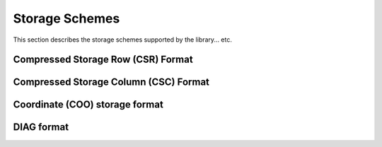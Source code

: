 ..
   Copyright (c) 2023-2024 Advanced Micro Devices, Inc.
..
   Permission is hereby granted, free of charge, to any person obtaining a copy
   of this software and associated documentation files (the "Software"), to deal
   in the Software without restriction, including without limitation the rights
   to use, copy, modify, merge, publish, distribute, sublicense, and/or sell
   copies of the Software, and to permit persons to whom the Software is
   furnished to do so, subject to the following conditions:
..
   The above copyright notice and this permission notice shall be included in all
   copies or substantial portions of the Software.
..
   THE SOFTWARE IS PROVIDED "AS IS", WITHOUT WARRANTY OF ANY KIND, EXPRESS OR
   IMPLIED, INCLUDING BUT NOT LIMITED TO THE WARRANTIES OF MERCHANTABILITY,
   FITNESS FOR A PARTICULAR PURPOSE AND NONINFRINGEMENT. IN NO EVENT SHALL THE
   AUTHORS OR COPYRIGHT HOLDERS BE LIABLE FOR ANY CLAIM, DAMAGES OR OTHER
   LIABILITY, WHETHER IN AN ACTION OF CONTRACT, TORT OR OTHERWISE, ARISING FROM,
   OUT OF OR IN CONNECTION WITH THE SOFTWARE OR THE USE OR OTHER DEALINGS IN THE
   SOFTWARE.

.. _SecStorage:

Storage Schemes
***************

This section describes the storage schemes supported by the library... etc.

.. _storage_csr:

Compressed Storage Row (CSR) Format
===================================

.. _storage_csc:

Compressed Storage Column (CSC) Format
======================================

.. _storage_coo:

Coordinate (COO) storage format
===============================

.. _storage_dia:

DIAG format
===========

.. _storage_ell_all:
.. _storage_ell:
.. _storage_ellt:
.. _storage_ellt_csr_hyb:
.. _storage_ell_csr_hyb:
.. _storage_csr_mat_br4:
